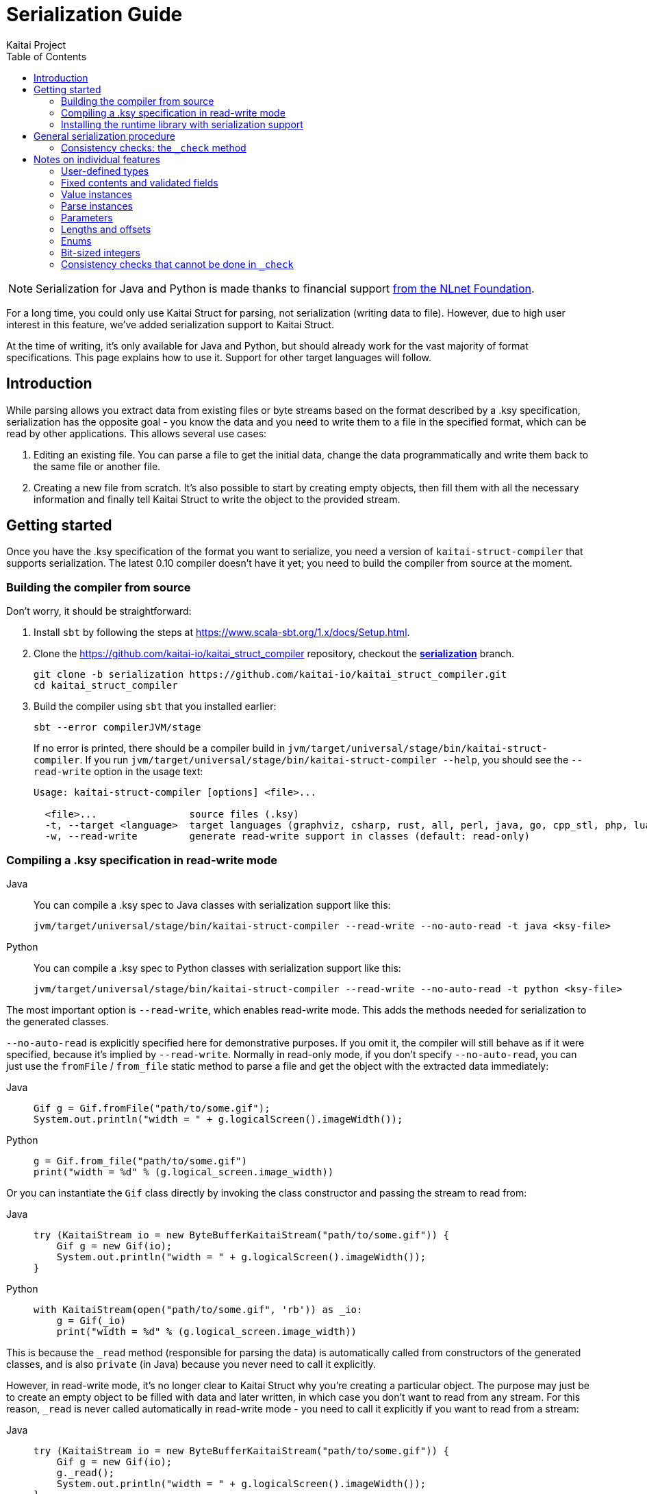 = Serialization Guide
Kaitai Project
:toc: left
:tabs-sync-option:

NOTE: Serialization for Java and Python is made thanks to financial support https://nlnet.nl/project/Kaitai-Serialization[from the NLnet Foundation].

For a long time, you could only use Kaitai Struct for parsing, not serialization (writing data to file). However, due to high user interest in this feature, we've added serialization support to Kaitai Struct.

At the time of writing, it's only available for Java and Python, but should already work for the vast majority of format specifications. This page explains how to use it. Support for other target languages will follow.

== Introduction

While parsing allows you extract data from existing files or byte streams based on the format described by a .ksy specification, serialization has the opposite goal - you know the data and you need to write them to a file in the specified format, which can be read by other applications. This allows several use cases:

1. Editing an existing file. You can parse a file to get the initial data, change the data programmatically and write them back to the same file or another file.

2. Creating a new file from scratch. It's also possible to start by creating empty objects, then fill them with all the necessary information and finally tell Kaitai Struct to write the object to the provided stream.

== Getting started

Once you have the .ksy specification of the format you want to serialize, you need a version of `kaitai-struct-compiler` that supports serialization. The latest 0.10 compiler doesn't have it yet; you need to build the compiler from source at the moment.

=== Building the compiler from source

Don't worry, it should be straightforward:

1. Install `sbt` by following the steps at https://www.scala-sbt.org/1.x/docs/Setup.html.

2. Clone the https://github.com/kaitai-io/kaitai_struct_compiler repository, checkout the https://github.com/kaitai-io/kaitai_struct_compiler/tree/serialization[*serialization*] branch.
+
[source,shell]
----
git clone -b serialization https://github.com/kaitai-io/kaitai_struct_compiler.git
cd kaitai_struct_compiler
----

3. Build the compiler using `sbt` that you installed earlier:
+
[source,shell]
----
sbt --error compilerJVM/stage
----
+
If no error is printed, there should be a compiler build in `jvm/target/universal/stage/bin/kaitai-struct-compiler`. If you run `jvm/target/universal/stage/bin/kaitai-struct-compiler --help`, you should see the `--read-write` option in the usage text:
+
[source,highlight=5]
----
Usage: kaitai-struct-compiler [options] <file>...

  <file>...                source files (.ksy)
  -t, --target <language>  target languages (graphviz, csharp, rust, all, perl, java, go, cpp_stl, php, lua, python, nim, html, ruby, construct, javascript)
  -w, --read-write         generate read-write support in classes (default: read-only)
----

=== Compiling a .ksy specification in read-write mode

[tabs]
======
Java::
+
--
You can compile a .ksy spec to Java classes with serialization support like this:

[source,shell]
----
jvm/target/universal/stage/bin/kaitai-struct-compiler --read-write --no-auto-read -t java <ksy-file>
----
--

Python::
+
--
You can compile a .ksy spec to Python classes with serialization support like this:

[source,shell]
----
jvm/target/universal/stage/bin/kaitai-struct-compiler --read-write --no-auto-read -t python <ksy-file>
----
--
======

The most important option is `--read-write`, which enables read-write mode. This adds the methods needed for serialization to the generated classes.

`--no-auto-read` is explicitly specified here for demonstrative purposes. If you omit it, the compiler will still behave as if it were specified, because it's implied by `--read-write`. Normally in read-only mode, if you don't specify `--no-auto-read`, you can just use the `fromFile` / `from_file` static method to parse a file and get the object with the extracted data immediately:

[tabs]
======
Java::
+
[source,java]
----
Gif g = Gif.fromFile("path/to/some.gif");
System.out.println("width = " + g.logicalScreen().imageWidth());
----

Python::
+
[source,python]
----
g = Gif.from_file("path/to/some.gif")
print("width = %d" % (g.logical_screen.image_width))
----
======

Or you can instantiate the `Gif` class directly by invoking the class constructor and passing the stream to read from:

[tabs]
======
Java::
+
[source,java]
----
try (KaitaiStream io = new ByteBufferKaitaiStream("path/to/some.gif")) {
    Gif g = new Gif(io);
    System.out.println("width = " + g.logicalScreen().imageWidth());
}
----

Python::
+
[source,python]
----
with KaitaiStream(open("path/to/some.gif", 'rb')) as _io:
    g = Gif(_io)
    print("width = %d" % (g.logical_screen.image_width))
----
======

This is because the `+_read+` method (responsible for parsing the data) is automatically called from constructors of the generated classes, and is also `private` (in Java) because you never need to call it explicitly.

However, in read-write mode, it's no longer clear to Kaitai Struct why you're creating a particular object. The purpose may just be to create an empty object to be filled with data and later written, in which case you don't want to read from any stream. For this reason, `+_read+` is never called automatically in read-write mode - you need to call it explicitly if you want to read from a stream:

[tabs]
======
Java::
+
[source,java,highlight=3]
----
try (KaitaiStream io = new ByteBufferKaitaiStream("path/to/some.gif")) {
    Gif g = new Gif(io);
    g._read();
    System.out.println("width = " + g.logicalScreen().imageWidth());
}
----

Python::
+
[source,python,highlight=3]
----
with KaitaiStream(open("path/to/some.gif", 'rb')) as _io:
    g = Gif(_io)
    g._read()
    print("width = %d" % (g.logical_screen.image_width))
----
======

=== Installing the runtime library with serialization support

As with the compiler, the latest released 0.10 KS runtime libraries don't have serialization capabilities yet.

[tabs]
======
Java::
+
--
In Java, you need to checkout the https://github.com/kaitai-io/kaitai_struct_java_runtime/tree/serialization[*serialization*] branch of the https://github.com/kaitai-io/kaitai_struct_java_runtime repo:

[source,shell]
----
git clone -b serialization https://github.com/kaitai-io/kaitai_struct_java_runtime.git
cd kaitai_struct_java_runtime
----

The runtime library is a dependency of all Java code generated by `kaitai-struct-compiler`, so you have to build it and make it available to your generated Java "format library" at compile time. If you use https://maven.apache.org/[Maven], run this command in the `kaitai_struct_java_runtime` directory to build it and install it to your local Maven repository:

[source,shell]
----
mvn install
----

[NOTE]
=====
If the `gpg` command isn't available on your system, `mvn install` will fail because of `maven-gpg-plugin` used to sign artifacts when publishing. In that case, comment this plugin in `pom.xml` like this:

[source,xml,highlight="2,9"]
----
      </plugin>
      <!-- <plugin>
        <groupId>org.apache.maven.plugins</groupId>
        <artifactId>maven-gpg-plugin</artifactId>
        <version>1.5</version>
        <executions>
          ...
        </executions>
      </plugin> -->
    </plugins>
  </build>
----
=====

Now you can include the serialization-capable Java runtime library in your project like this:

[source,xml]
----
    <dependency>
      <groupId>io.kaitai</groupId>
      <artifactId>kaitai-struct-runtime</artifactId>
      <version>0.11-SNAPSHOT</version>
    </dependency>
----

But note that the `0.11-SNAPSHOT` version only exists in your local Maven repository (`~/.m2`) after you ran `mvn install` in the Java runtime library folder.
--

Python::
+
--
In Python, you need to install the https://github.com/kaitai-io/kaitai_struct_python_runtime/tree/serialization[*serialization*] branch of the https://github.com/kaitai-io/kaitai_struct_python_runtime library. You can do it with https://pypi.org/project/pip/[pip] (package installer for Python); you also need https://git-scm.com/[Git] while running the command because the installation involves cloning the branch from GitHub:

[source,shell]
----
python -m pip install -U --pre git+https://github.com/kaitai-io/kaitai_struct_python_runtime.git@serialization
----

After that, you can import the serialization-capable `KaitaiStream` class defined in the runtime library like this (generated modules do it too):

[source,python]
----
from kaitaistruct import KaitaiStream
----

For brevity, this import will be omitted from code snippets later in this guide, but it's often needed.
--
======

== General serialization procedure

Let's start with a simple example to see how the serialization can be used. First, we compile the following .ksy specification in read-write mode:

[source,yaml]
----
meta:
  id: hello_world
  endian: le
seq:
  - id: foo
    type: s4
    repeat: expr
    repeat-expr: 2
----

This will generate a `HelloWorld.java` / `hello_world.py` source file with class `HelloWorld`. We want to set `foo` to `[-4, 65536]` and write the structure to bytes. This is how we do it:

[tabs]
======
Java::
+
[source,java]
----
HelloWorld hw = new HelloWorld();
hw.setFoo(new ArrayList<>(Arrays.asList(-4, 65536)));
hw._check();

byte[] output = new byte[8];
try (KaitaiStream io = new ByteBufferKaitaiStream(output)) {
    hw._write(io);
}
// output: [fc ff ff ff 00 00 01 00]
----

Python::
+
[source,python]
----
hw = HelloWorld()
hw.foo = [-4, 65536]
hw._check()

_io = KaitaiStream(io.BytesIO(bytearray(8)))
hw._write(_io)

output = _io.to_byte_array()
# output: [fc ff ff ff 00 00 01 00]
----
======

Note that there are essentially 4 phases of serialization:

1. Initialize an object instance of a KS-generated class (which reflects a user-defined type in the source .ksy specification).
2. Set the object properties (`seq` fields or positional `instances` in the .ksy) according to the data you want to serialize.
3. Call the `+_check+` method of the KS object after setting its properties once it's ready for serialization.
4. Call the `+_write+` method on the top-level object and pass the `KaitaiStream` object you want to write to.

First, we create an empty instance of the top-level class `HelloWorld` and bind it to the `hw` variable. As you can see in the original .ksy spec, it has only one field called `foo`, which is a list of two `s4` (signed 4-byte) integers. We assign such list with the values we wanted to write to the `foo` field (using the `setFoo` setter in Java or just by setting the field in Python). After that, we believe that the `hw` object is ready to be written, so we call `+hw._check()+`. When it passes, we move on to the actual writing.

[tabs]
======
Java::
+
--
We prepare a byte array for the output, create a `ByteBufferKaitaiStream` as a wrapper around this byte array and then call the `+_write+` method on the top-level `hw` object, which serializes it into the provided stream. After the `try`-with-resources statement, `output` holds the final byte data that we can, for example, write to a file or transfer over the network.
--

Python::
+
--
We create a `KaitaiStream` backed by a `BytesIO` object for the output and then call the `+_write+` method on the top-level `hw` object, which serializes it into the provided stream. After that, we call the `to_byte_array` method on the `KaitaiStream`. This gives us the final byte data that we can, for example, write to a file or transfer over the network.
--
======

=== Consistency checks: the `+_check+` method

Let's focus on what the `+_check+` method does. We know that `foo` is expected to be a list of exactly 2 integers (because of `repeat-expr: 2` in the source .ksy). Every parsing of the `hello_world` type tries to read 2 integers, and in any successfully parsed `HelloWorld` object, `foo` will be always 2 elements long. However, the `setFoo` setter allows us to set __any__ integer list - even if its length is 0, 1 or greater than 2.

Nevertheless, if we set `foo` to a list of length other than 2 and write the `hw` object to bytes, we won't be able to get the same state of the `HelloWorld` object by parsing these bytes again: either the parsing fails with an EOF exception if the stream was shorter than 8 bytes, or we get garbage values in `foo` (if we attempted to write `foo` with less than 2 elements) because we interpret some bytes outside `foo` as if they were `foo` values, or we may read 2 correct values, but the object we serialized had actually more. In such cases, it's very much possible that not only the parsed `foo` wouldn't match the `foo` we wrote, but also the offsets of *all* fields after `foo` would be shifted, so their values would be incorrect too.

This is because by setting `foo` to anything other than a 2-integer list, we violate the property of *consistency* - the data is not consistent with the constraints directly following from how the format is specified in the source .ksy file. Kaitai Struct knows these constraints, and generates assertions for them in the `+_check+` method whenever possible. If `+_check+` detects a consistency issue, it throws a `ConsistencyError`, telling you to fix the problem and try again. This protects you from proceeding to the writing phase with inconsistent values, which would inevitably result into corrupt data that cannot be faithfully decoded back to the original values.

To see it in action, let's try what happens if we set `foo` to a list of length 3 and ask the `HelloWorld` class what it thinks about the consistency of this object:

[tabs]
======
Java::
+
[source,java]
----
HelloWorld hw = new HelloWorld();
hw.setFoo(new ArrayList<>(Arrays.asList(-4, 65536, 128)));
hw._check(); // io.kaitai.struct.ConsistencyError: Check failed: foo, expected: 2, actual: 3
----

Python::
+
[source,python]
----
hw = HelloWorld()
hw.foo = [-4, 65536, 128]
hw._check()  # kaitaistruct.ConsistencyError: Check failed: foo, expected: 2, actual: 3
----
======

As expected, the `+_check+` method caught the problem and threw an exception - the expected length of field `foo` was 2, but it was 3, which doesn't match the format definition.

== Notes on individual features

=== User-defined types

Real-world .ksy specifications often define custom types in the `types` section. For example:

[source,yaml]
----
meta:
  id: user_types
  endian: le
seq:
  - id: one
    type: chunk
types:
  chunk:
    seq:
      - id: len_body
        type: u4
      - id: body
        size: len_body
----

A typical way to serialize such format would be as follows:

[tabs]
======
Java::
+
[source,java]
----
UserTypes ut = new UserTypes();

UserTypes.Chunk one = new UserTypes.Chunk(null, ut, ut._root());
one.setLenBody(2);
one.setBody(new byte[] { 'h', 'i' });
one._check();

ut.setOne(one);
ut._check();

byte[] output = new byte[6];
try (KaitaiStream io = new ByteBufferKaitaiStream(output)) {
    ut._write(io);
}
// output: [02 00 00 00 68 69]
----

Python::
+
[source,python]
----
ut = UserTypes()

one = UserTypes.Chunk(None, ut, ut._root)
one.len_body = 2
one.body = b"hi"
one._check()

ut.one = one
ut._check()

_io = KaitaiStream(io.BytesIO(bytearray(6)))
ut._write(_io)

output = _io.to_byte_array()
# output: [02 00 00 00 68 69]
----
======

First, we instantiate the root class `UserTypes` as usual. Then we need the instance of the user-defined `chunk` type, translated as `UserTypes.Chunk` in Java or Python. We use the usual way to create an instance of a class, but this time using all 3 arguments of the constructor:

[tabs]
======
Java::
+
[source,java]
----
        public Chunk(KaitaiStream _io, UserTypes _parent, UserTypes _root) {
            // ...
        }
----

Python::
+
[source,python]
----
    class Chunk(ReadWriteKaitaiStruct):
        def __init__(self, _io=None, _parent=None, _root=None):
            # ...
----
======

The reason is that we must provide values for the `+_parent+` and `+_root+` parameters (see <<user_guide.adoc#usertype-methods,their description>> in the User Guide). These built-in references should be valid in all KS types so that it's possible to rely on them in expressions inside the .ksy spec when needed. When you instantiate inner objects (any object instances of user-defined types other than the root object) manually, you have to set these properties correctly.

Note the generally-applicable rule of what should go there (let's call the parent object as `_p_`):

* `_p_` to `+_parent+` (in this case, ``one``'s parent object is `ut` because we're doing `ut.setOne(one)` / `ut.one = one` later),
* `__p__++._root()++` / `__p__++._root++` to `+_root+`.

If you don't set the correct values to both `+_parent+` and `+_root+`, it's a consistency issue that will be reported in `+_check+` of the parent object (`ut` in this case):

[tabs]
======
Java::
+
[source,java]
----
UserTypes ut = new UserTypes();

UserTypes.Chunk one = new UserTypes.Chunk(null, ut); // WRONG: we didn't pass "ut._root()" to "_root"!
one.setLenBody(2);
one.setBody(new byte[] { 'h', 'i' });
one._check();

ut.setOne(one);
ut._check(); // io.kaitai.struct.ConsistencyError: Check failed: one, expected: org.example.UserTypes@539645a2, actual: null
----

Python::
+
[source,python]
----
ut = UserTypes()

one = UserTypes.Chunk(None, ut)  # WRONG: we didn't pass "ut._root" to "_root"!
one.len_body = 2
one.body = b"hi"
one._check()

ut.one = one
ut._check()  # kaitaistruct.ConsistencyError: Check failed: one, expected: <user_types.UserTypes object at 0x0000017A19626610>, actual: None
----
======

[NOTE]
======
The error message is a bit inconcrete at the moment, because it only says there's a problem with the field `one` but doesn't specify what exactly it is. This will be improved in the future, but for now, check out the line where the `ConsistencyError` was thrown for more details:

[tabs]
====
Java::
+
--
[source,highlight=2]
----
io.kaitai.struct.ConsistencyError: Check failed: one, expected: org.example.UserTypes@539645a2, actual: null
    at org.example.UserTypes._check (UserTypes.java:48)
    ...
----

[source,java,highlight=5]
----
public class UserTypes extends KaitaiStruct.ReadWrite {
    // ...
    public void _check() {
        if (!Objects.equals(one()._root(), _root()))
            throw new ConsistencyError("one", one()._root(), _root());
        // ...
    }
----
--

Python::
+
--
[source,highlight=4]
----
Traceback (most recent call last):
  File "C:\main.py", line 11, in <module>
    ut._check()
  File "C:\user_types.py", line 34, in _check
    raise kaitaistruct.ConsistencyError(u"one", self.one._root, self._root)
kaitaistruct.ConsistencyError: Check failed: one, expected: <user_types.UserTypes object at 0x0000017A19626610>, actual: None
----

[source,python,highlight=6]
----
class UserTypes(ReadWriteKaitaiStruct):
    # ...
    def _check(self):
        pass
        if self.one._root != self._root:
            raise kaitaistruct.ConsistencyError(u"one", self.one._root, self._root)
        # ...
----
--
====

By looking into the generated code, we figure out that the `+_root+` parameter of field `one` had a wrong value. It should have been equal to `+ut._root+`, but it was `null` / `None`.
======

After we create an instance of the `UserTypes.Chunk` subtype, we set its properties, and then we *call `+_check+`*. This is important: `+_check+` always works only for the one object on which you call it, it doesn't recursively descend into substructures (unlike `+_read+` and `+_write+` which do that, so you call them just on the top-level object). So it's *not enough* to call `+_check+` just on the top-level object - you have do it for every KS object on which you use setters.

[tabs]
======
Java::
+
[source,java,highlight=6]
----
UserTypes ut = new UserTypes();

UserTypes.Chunk one = new UserTypes.Chunk(null, ut, ut._root());
one.setLenBody(2);
one.setBody(new byte[] { 'h', 'i' });
one._check();

ut.setOne(one);
ut._check();

// ...
----

Python::
+
[source,python,highlight=6]
----
ut = UserTypes()

one = UserTypes.Chunk(None, ut, ut._root)
one.len_body = 2
one.body = b"hi"
one._check()

ut.one = one
ut._check()

# ...
----
======

=== Fixed contents and validated fields

After creating a new KS object, you must also set fields with `contents` or `valid` on them, even if there's only one valid value they can have. Kaitai Struct doesn't set them automatically at the moment. For example, the following `magic` field

[source,yaml,highlight=5]
----
meta:
  id: elf
  # ...
seq:
  - id: magic
    contents: [0x7f, "ELF"]
----

needs to be set as follows:

[tabs]
======
Java::
+
[source,java]
----
Elf e = new Elf();

e.setMagic(new byte[] { 0x7f, 'E', 'L', 'F' });
// ...
e._check();
----

Python::
+
[source,python]
----
e = Elf()

e.magic = b"\x7fELF"
# ...
e._check()
----
======

The `+_check+` method validates such fields, so you get notified if the values are not valid.

=== Value instances

They don't have setters. If you need to make value instances change, you have to set their inputs (fields they depend on). For example:

[source,yaml]
----
meta:
  id: value_instances
seq:
  - id: len_data_raw
    type: u1
  - id: data
    size: len_data
instances:
  len_data:
    value: len_data_raw - 3
----

[tabs]
======
Java::
+
[source,java]
----
ValueInstances r = new ValueInstances();

r.setData(new byte[] { 1, 2, 3, 4, 5 });
r.setLenDataRaw(8);
System.out.println(r.lenData()); // => 5
----

Python::
+
[source,python]
----
r = ValueInstances()

r.data = b"\x01\x02\x03\x04\x05"
r.len_data_raw = 8
print(r.len_data)  # => 5
----
======

We set a 5-byte array to `data`, so for the object to be consistent, we need `len_data` to be `5`. Since it's defined as `len_data_raw - 3`, we set `len_data_raw` to `8`, which makes `len_data` to be `8 - 3 = 5`.

What happens if you want to change the length of `data` in this existing object? Instances in KS are cached, so even if you change `len_data_raw`, `len_data` will still keep returning the old cached value (`5`):

[tabs]
======
Java::
+
[source,java]
----
// ...
System.out.println(r.lenData()); // => 5

r.setData(new byte[] { 1, 2, 3 });
r.setLenDataRaw(6);
System.out.println(r.lenData()); // => 5 (!)
----

Python::
+
[source,python]
----
# ...
print(r.len_data)  # => 5

r.data = b"\x01\x02\x03"
r.len_data_raw = 6
print(r.len_data)  # => 5 (!)
----
======

To fix this, you need to call a special method `+_invalidate{Inst}+` (`+_invalidate_{inst}+` in Python) associated with the value instance after changing `len_data_raw`:

[tabs]
======
Java::
+
[source,java,highlight=6]
----
// ...
System.out.println(r.lenData()); // => 5

r.setData(new byte[] { 1, 2, 3 });
r.setLenDataRaw(6);
r._invalidateLenData();
System.out.println(r.lenData()); // => 3
----

Python::
+
[source,python,highlight=6]
----
# ...
print(r.len_data)  # => 5

r.data = b"\x01\x02\x03"
r.len_data_raw = 6
r._invalidate_len_data()
print(r.len_data)  # => 3
----
======

The Java's `+_invalidate{Inst}+` / Python's `+_invalidate_{inst}+` method invalidates the cached value of the instance so that it's recalculated on the next access.

=== Parse instances

They have setters and their own `+_check{Inst}+` (`+_check_{inst}+`) method which you should call. Additionally, you can also use a special boolean `set{Inst}_ToWrite` setter (in Python you'd assign a boolean to a property `+{inst}__to_write+`), allowing you to disable writing of a specific instance (as `r.set{Inst}_ToWrite(false)` in Java, or `+r.{inst}__to_write = False+` in Python) in a particular KS object. This may be useful for C-style `union` members (several overlapping fields with different types, but only one applies in any object), lookaheads or other positional instances you don't want to write.

=== Parameters

You can give them to the constructor when instantiating the KS type and you can later change them via setters. Again, KS doesn't set almost anything automatically, so you're usually in charge of setting all parameters, even though you need to set the parameters to same values that the parent type would pass to them. The `+_check+` method of the parent type contains checks whether this holds.

NOTE: A known issue is that there's no setter for the built-in `+_is_le+` parameter used to inherit the <<user_guide.adoc#calc-endian,calculated default endianness>> from a parent type, so if you want to change it in an existing object, for the time being you need to recreate the object with the correct `+_is_le+` passed to the constructor, or use reflection to set this private field. This will be improved later.

==== Stream parameters

The only parameters you normally don't set are parameters of base type `io` (a KaitaiStream-compatible I/O stream). These are declared as `type: io` or `type: io[]`. They are set automatically by the generated serialization code in inner objects (objects with a parent object). However, if your root object has a stream parameter, you have to set it yourself, because Kaitai Struct has no way of knowing what to pass there (the invocation of the root object obviously isn't in the .ksy spec).

Streams passed as parameters to the top-level object also require special attention. When you call `+r._write()+` on the root object `r`, substreams of the ``r``'s stream will be collapsed to it. However, this won't happen for the unconnected streams added externally via parameters, because they're not in the normal hierarchy of streams under the root stream (and the `+_write+` method that you call knows directly only about the root stream, so it can only flatten _its_ substreams). So for every external stream, you have to manually call `extIo.writeBackChildStreams()` in Java / `ext_io.write_back_child_streams()` in Python after invoking `+r._write()+` on the root object.

=== Lengths and offsets

Current serialization support relies on fixed-length streams, meaning that once you create a stream, it's not possible to resize it later. Therefore, you'll often need to calculate sizes "manually" in your application along with setting the object properties (at least for the root stream, which you have to provide to the `+_write+` method). The recommended way to do that is outlined in https://github.com/kaitai-io/kaitai_struct/issues/27#issuecomment-1358689992[this GitHub comment].

=== Enums

Enum values not present in the enum definition are not supported in Java or Python right now. An attempt to write them causes `NullPointerException` in Java, `AttributeError` in Python.

=== Bit-sized integers

Unlike the existing parser implementation of bit types which relied on explicit `alignToByte()` calls (and this resulted in many problems, because in many cases the compiler failed in where to insert them and where not), all byte-aligned operations in Java and Python runtime libraries with serialization support now perform the byte alignment automatically, and the explicit `alignToByte()` calls shouldn't be needed anymore.

When you write a structure with `X`-bit `type: bX` fields, only full bytes are written once they're known. This means that if your format ends at an unaligned bit position, the bits of the final partial byte remain in the internal "bit buffer", but they will not be written to the underlying stream until you do some operation which aligns the position to a byte boundary (e.g. `writeBytes(0)`, `seek(...)`, or explicit `writeAlignToByte()`). However, if you don't have anything else to write and don't need to work with that stream anymore, it's recommended to `close()` the stream, which automatically writes the remaning bits (if any) before closing the stream.

[tabs]
====
Java::
+
--
This is why you should use the `try`-with-resources statement to create and manage the stream, as you saw in previous examples:

[source,java]
----
try (KaitaiStream io = new ByteBufferKaitaiStream(output)) {
    hw._write(io);
}
----

It calls `close()` automatically at the end of the `try`-with-resources block, so you don't have to think about it.
--

Python::
+
--
In Python, the feature of `KaitaiStream.close()` that it flushes unwritten bits is effectively only meaningful for *file* streams. This is because the in-memory `BytesIO` stream (see https://docs.python.org/3/library/io.html#io.BytesIO[*io.BytesIO*] in Python docs) discards the underlying bytes buffer when the `close()` method is called. Once `BytesIO.close()` is called (which `KaitaiStream.close()` _does_ call), you lose all data associated with the `BytesIO` object. So any data must be exported from the `BytesIO` before it's closed.


[NOTE]
=====
It's not even that important to close `BytesIO` streams. `BytesIO.close()` only frees the memory of its buffer, which is something that the garbage collector would do anyway when the `BytesIO` object becomes inaccessible.

And when it comes to freeing memory early, calling `close()` of the root stream would help only partially, because it has no effect on substreams, which often duplicate large chunks of the root stream in memory (at least until https://github.com/kaitai-io/kaitai_struct/issues/44[zero-copy substreams] are implemented). So it's better to wait for the whole KS object to get garbage-collected, which will deal with both the root stream and substreams.
=====

In contrast, file streams (typically from the https://docs.python.org/3/library/functions.html#open[*open()*] function) *need* to be closed, especially if you have been writing to them. See the section https://docs.python.org/3/tutorial/inputoutput.html#reading-and-writing-files[7.2. Reading and Writing Files] in the official Python tutorial (`f` is a https://docs.python.org/3/glossary.html#term-file-object[file object] previously returned by https://docs.python.org/3/library/functions.html#open[*open()*]):

[quote]
____
*Warning*: Calling `f.write()` without using the `with` keyword or calling `f.close()` *might* result in the arguments of `f.write()` not being completely written to the disk, even if the program exits successfully.
____

So from the KS perspective, the recommendations are the following:

* If you use `BytesIO` to create the root `KaitaiStream` object, you don't need to call `close()` or use the `with` keyword to call it automatically. After you write the KS object to the stream, use the `to_byte_array()` method of `KaitaiStream` to convert the stream to bytes, as you saw in previous code snippets:
+
[source,python]
----
_io = KaitaiStream(io.BytesIO(bytearray(8)))
hw._write(_io)

output = _io.to_byte_array()
----
+
This method works even if the format ends at an unaligned bit position - the `to_byte_array()` method implicitly aligns the stream position to a byte boundary, so the buffered bits are flushed before the bytes are exported.

* If you use a https://docs.python.org/3/glossary.html#term-file-object[file object] (typically from https://docs.python.org/3/library/functions.html#open[*open()*]) to initialize the `KaitaiStream`, it's best to use the `with` keyword to manage the stream. But given that `KaitaiStream` relies on being fixed-length, note that the file must already have the final size once you pass it to `KaitaiStream` (the `KaitaiStream` object currently remembers the stream size at creation time and won't allow `write*()` methods to exceed it). You can use https://docs.python.org/3/library/io.html#io.IOBase.truncate[*truncate()*] to set the file length. Like this:
+
[source,python]
----
f = open('path/to/file.bin', 'wb')  # use io.open() instead if you care about Python 2 compatibility
f.truncate(8)

with KaitaiStream(f) as _io:
    hw._write(_io)
----
+
Note that it's not necessary to manage the file object using the `with` keyword too - `KaitaiStream` consumes the given underlying I/O stream (in this case the file object `f`) and takes care of closing it once it's being closed itself.
--
====

=== Consistency checks that cannot be done in `+_check+`

Sometimes a consistency check cannot be performed in `+_check+` because the user expressions from the .ksy specification that the check needs to use do not allow it. A typical example is when the expression makes use of the built-in `+_io+` variable, for example:

[source,yaml]
----
seq:
  - id: rest
    size: _io.size - _io.pos
----

Since it's a fixed-length byte array with the `size` expression denoting its length, it's necessary to check whether the length of the `rest` byte array (that might have been changed via a setter) and the value of the `size` expression `+_io.size - _io.pos+` match. But this expression uses `+_io+`, so it cannot be performed in `+_check+`: `+_check+` is meant to check pure data consistency and the `+_io+` may not available at this point. So this consistency check will be moved to `+_write+` just before the `rest` field would be written.

